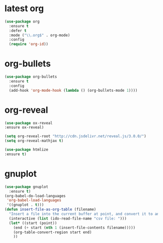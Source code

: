 * latest org
#+BEGIN_SRC emacs-lisp
(use-package org
  :ensure t
  :defer t
  :mode ("\\.org$" . org-mode)
  :config
  (require 'org-id))
#+END_SRC
* org-bullets
#+BEGIN_SRC emacs-lisp
(use-package org-bullets
  :ensure t
  :config
  (add-hook 'org-mode-hook (lambda () (org-bullets-mode 1))))
#+END_SRC
* org-reveal
#+BEGIN_SRC emacs-lisp
(use-package ox-reveal
:ensure ox-reveal)

(setq org-reveal-root "http://cdn.jsdelivr.net/reveal.js/3.0.0/")
(setq org-reveal-mathjax t)

(use-package htmlize
:ensure t)
#+END_SRC

#+RESULTS:

* gnuplot
#+BEGIN_SRC emacs-lisp
(use-package gnuplot
  :ensure t)
(org-babel-do-load-languages
 'org-babel-load-languages
 '((gnuplot . t)))
(defun insert-file-as-org-table (filename)
  "Insert a file into the current buffer at point, and convert it to an org table."
  (interactive (list (ido-read-file-name "csv file: ")))
  (let* ((start (point))
    (end (+ start (nth 1 (insert-file-contents filename)))))
    (org-table-convert-region start end)
    )) 
#+END_SRC

